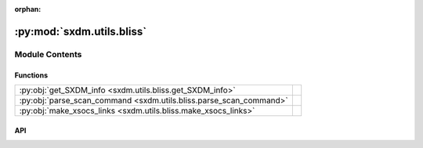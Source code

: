 :orphan:

:py:mod:`sxdm.utils.bliss`
==========================

.. py:module:: sxdm.utils.bliss

.. autodoc2-docstring:: sxdm.utils.bliss
   :allowtitles:

Module Contents
---------------

Functions
~~~~~~~~~

.. list-table::
   :class: autosummary longtable
   :align: left

   * - :py:obj:`get_SXDM_info <sxdm.utils.bliss.get_SXDM_info>`
     - .. autodoc2-docstring:: sxdm.utils.bliss.get_SXDM_info
          :summary:
   * - :py:obj:`parse_scan_command <sxdm.utils.bliss.parse_scan_command>`
     - .. autodoc2-docstring:: sxdm.utils.bliss.parse_scan_command
          :summary:
   * - :py:obj:`make_xsocs_links <sxdm.utils.bliss.make_xsocs_links>`
     - .. autodoc2-docstring:: sxdm.utils.bliss.make_xsocs_links
          :summary:

API
~~~

.. py:function:: get_SXDM_info(path_dset, scan_range=(1, None))
   :canonical: sxdm.utils.bliss.get_SXDM_info

   .. autodoc2-docstring:: sxdm.utils.bliss.get_SXDM_info

.. py:function:: parse_scan_command(command)
   :canonical: sxdm.utils.bliss.parse_scan_command

   .. autodoc2-docstring:: sxdm.utils.bliss.parse_scan_command

.. py:function:: make_xsocs_links(path_dset, path_out, scan_nums, detector=None, name_outh5=None, stitch_counter=None, roi=None)
   :canonical: sxdm.utils.bliss.make_xsocs_links

   .. autodoc2-docstring:: sxdm.utils.bliss.make_xsocs_links
